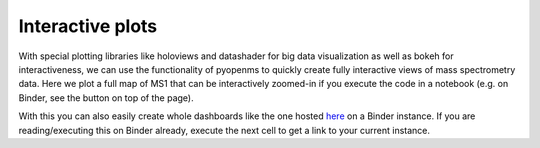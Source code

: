 Interactive plots
=================

With special plotting libraries like holoviews and datashader for big
data visualization as well as bokeh for interactiveness, we can use the
functionality of pyopenms to quickly create fully interactive views of
mass spectrometry data. Here we plot a full map of MS1 that can be
interactively zoomed-in if you execute the code in a notebook
(e.g. on Binder, see the button on top of the page).

.. code-block:: python
    :linenos:

    from pyopenms import *
    import pandas as pd
    import numpy as np
    import datashader as ds
    import holoviews as hv
    import holoviews.operation.datashader as hd
    from holoviews.plotting.util import process_cmap
    from holoviews import opts, dim
    import sys

    hv.extension('bokeh')

    exp = MSExperiment() # type: PeakMap
    loader = MzMLFile()
    loadopts = loader.getOptions()  # type: PeakFileOptions
    loadopts.setMSLevels([1])
    loadopts.setSkipXMLChecks(True)
    loadopts.setIntensity32Bit(True)
    loadopts.setIntensityRange(DRange1(DPosition1(5000), DPosition1(sys.maxsize)))
    loader.setOptions(loadopts)
    loader.load("../../src/data/BSA1.mzML", exp)
    exp.updateRanges()
    expandcols = ["RT", "mz", "inty"]
    spectraarrs2d = exp.get2DPeakDataLong(exp.getMinRT(), exp.getMaxRT(), exp.getMinMZ(), exp.getMaxMZ())
    spectradf = pd.DataFrame(dict(zip(expandcols, spectraarrs2d)))
    spectradf = spectradf.set_index(["RT","mz"])

    maxrt = spectradf.index.get_level_values(0).max()
    minrt = spectradf.index.get_level_values(0).min()
    maxmz = spectradf.index.get_level_values(1).max()
    minmz = spectradf.index.get_level_values(1).min()

    def new_bounds_hook(plot, elem):
        x_range = plot.state.x_range
        y_range = plot.state.y_range
        x_range.bounds = minrt, maxrt
        y_range.bounds = minmz, maxmz

    points = hv.Points(spectradf, kdims=['RT', 'mz'], vdims=['inty'], label="MS1 survey scans").opts(
        fontsize={'title': 16, 'labels': 14, 'xticks': 6, 'yticks': 12},
        color=np.log(dim('int')),
        colorbar=True,
        cmap='Magma',
        width=1000,
        height=1000,
        tools=['hover'])

    raster = hd.rasterize(points, cmap=process_cmap("blues", provider="bokeh"), aggregator=ds.sum('inty'),
                          cnorm='log', alpha=10, min_alpha=0
            ).opts(
                active_tools=['box_zoom'],
                tools=['hover'],
                hooks=[new_bounds_hook]
            ).opts(  # weird.. I have no idea why one has to do this. But with one opts you will get an error
                plot=dict(
                    width=800,
                    height=800,
                    xlabel="Retention time (s)",
                    ylabel="mass/charge (Da)"
                )
            )

    hd.dynspread(raster, threshold=0.7, how="add", shape="square")


.. image:: img/bokehms1.png


With this you can also easily create whole dashboards like the one
hosted `here <https://mybinder.org/v2/gh/OpenMS/pyopenms-docs/master+ipynb?urlpath=msbokehapps>`_ on a Binder instance.
If you are reading/executing this on Binder already, execute the next cell to get a link to your current instance.

.. code-block:: python
    :linenos:

    import os
    from IPython.display import Markdown as md

    md("When you are in binder already, you can quickly open the app [here]({}/msbokehapps).".format(os.getenv("JUPYTERHUB_SERVICE_PREFIX")))

